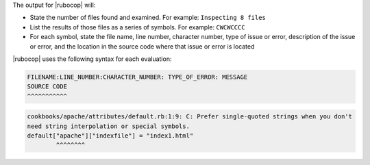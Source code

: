 .. The contents of this file are included in multiple topics.
.. This file should not be changed in a way that hinders its ability to appear in multiple documentation sets.


The output for |rubocop| will:

* State the number of files found and examined. For example: ``Inspecting 8 files``
* List the results of those files as a series of symbols. For example: ``CWCWCCCC``
* For each symbol, state the file name, line number, character number, type of issue or error, description of the issue or error, and the location in the source code where that issue or error is located

|rubocop| uses the following syntax for each evaluation:

.. code-block:: bash

   FILENAME:LINE_NUMBER:CHARACTER_NUMBER: TYPE_OF_ERROR: MESSAGE
   SOURCE CODE
   ^^^^^^^^^^^

.. code-block:: bash

   cookbooks/apache/attributes/default.rb:1:9: C: Prefer single-quoted strings when you don't
   need string interpolation or special symbols.
   default["apache"]["indexfile"] = "index1.html"
           ^^^^^^^^

